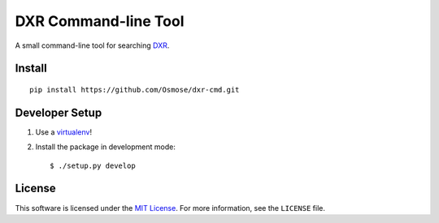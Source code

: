 DXR Command-line Tool
=====================

A small command-line tool for searching `DXR <https://dxr.mozilla.org/>`_.


Install
-------

::

    pip install https://github.com/Osmose/dxr-cmd.git


Developer Setup
---------------

1. Use a `virtualenv <https://virtualenv.pypa.io/en/latest/>`_!
2. Install the package in development mode::

    $ ./setup.py develop


License
-------
This software is licensed under the
`MIT License <http://opensource.org/licenses/MIT>`_. For more information, see
the ``LICENSE`` file.
